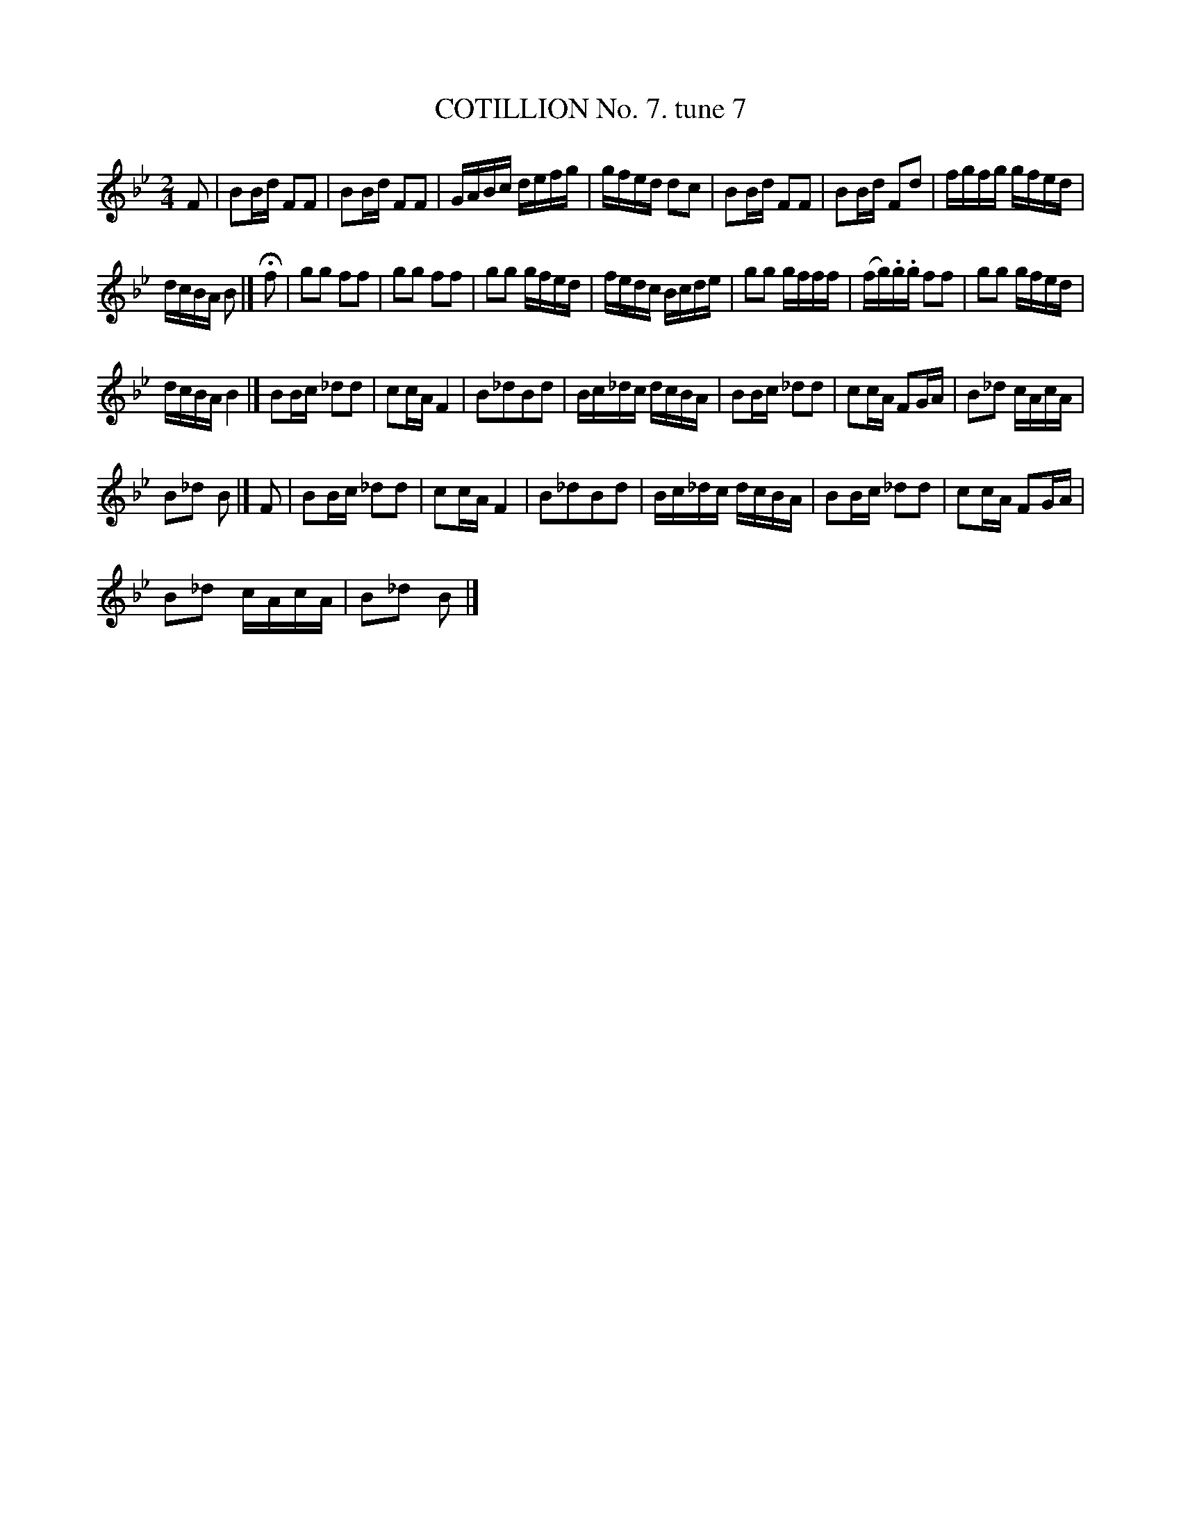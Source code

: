 X:1
T:COTILLION No. 7. tune 7
L:1/16
M:2/4
I:linebreak $
K:Bb
V:1 treble 
V:1
 F2 | B2Bd F2F2 | B2Bd F2F2 | GABc defg | gfed d2c2 | B2Bd F2F2 | B2Bd F2d2 | fgfg gfed |$ %8
 dcBA B2 |] !fermata!f2 | g2g2 f2f2 | g2g2 f2f2 | g2g2 gfed | fedc Bcde | g2g2 gfff | %15
 (fg).g.g f2f2 | g2g2 gfed |$ dcBA B4 |] B2Bc _d2d2 | c2cA F4 | B2_d2B2d2 | Bc_dc dcBA | %22
 B2Bc _d2d2 | c2cA F2GA | B2_d2 cAcA |$ B2_d2 B2 |] F2 | B2Bc _d2d2 | c2cA F4 | B2_d2B2d2 | %30
 Bc_dc dcBA | B2Bc _d2d2 | c2cA F2GA |$ B2_d2 cAcA | B2_d2 B2 |] %35
